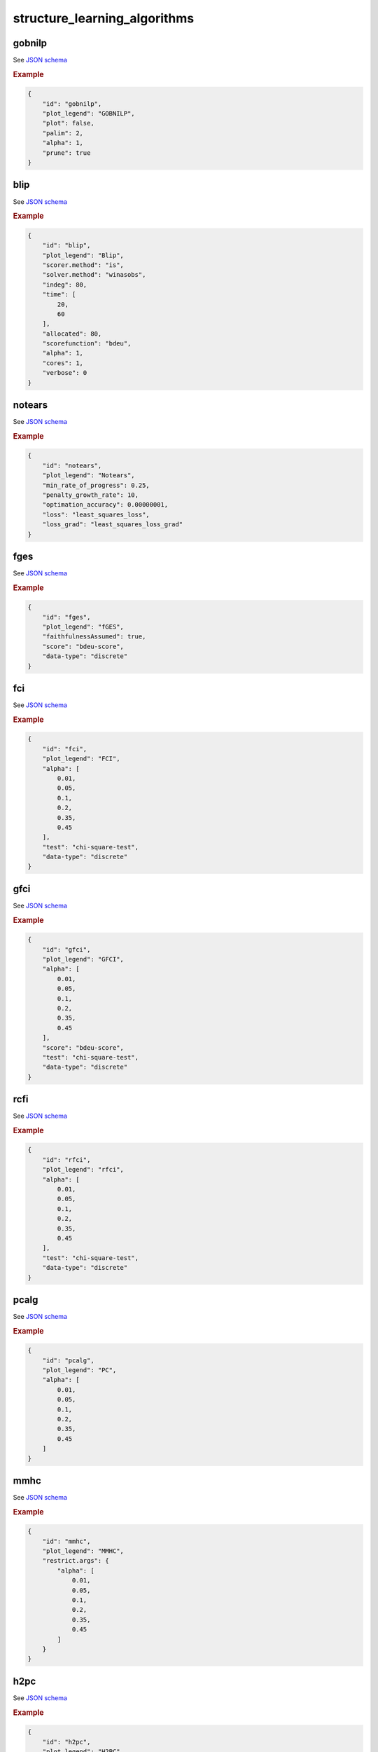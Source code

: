 structure_learning_algorithms
==============================


gobnilp
-------

See `JSON schema <https://github.com/felixleopoldo/benchpress/blob/master/schema/docs/config-definitions-gobnilp-algorithm.md>`_


.. rubric:: Example


.. code-block:: json

    {
        "id": "gobnilp",
        "plot_legend": "GOBNILP",
        "plot": false,
        "palim": 2,
        "alpha": 1,
        "prune": true
    }

blip
----

See `JSON schema <https://github.com/felixleopoldo/benchpress/blob/master/schema/docs/config-definitions-blip-instantiation.md>`_


.. rubric:: Example


.. code-block:: json

    {
        "id": "blip",
        "plot_legend": "Blip",
        "scorer.method": "is",
        "solver.method": "winasobs",
        "indeg": 80,
        "time": [
            20,
            60
        ],
        "allocated": 80,
        "scorefunction": "bdeu",
        "alpha": 1,
        "cores": 1,
        "verbose": 0
    }

notears
-------

See `JSON schema <https://github.com/felixleopoldo/benchpress/blob/master/schema/docs/config-definitions-notears.md>`_


.. rubric:: Example


.. code-block:: json

    {
        "id": "notears",
        "plot_legend": "Notears",
        "min_rate_of_progress": 0.25,
        "penalty_growth_rate": 10,
        "optimation_accuracy": 0.00000001,
        "loss": "least_squares_loss",
        "loss_grad": "least_squares_loss_grad"
    }

fges
----

See `JSON schema <https://github.com/felixleopoldo/benchpress/blob/master/schema/docs/config-definitions-fast-greedy-equivalent-search-fges.md>`_


.. rubric:: Example


.. code-block:: json
    
    {
        "id": "fges",
        "plot_legend": "fGES",
        "faithfulnessAssumed": true,
        "score": "bdeu-score",
        "data-type": "discrete"
    }

fci
---

See `JSON schema <https://github.com/felixleopoldo/benchpress/blob/master/schema/docs/config-definitions-fci.md>`_


.. rubric:: Example


.. code-block:: json

    {
        "id": "fci",
        "plot_legend": "FCI",
        "alpha": [
            0.01,
            0.05,
            0.1,
            0.2,
            0.35,
            0.45
        ],
        "test": "chi-square-test",
        "data-type": "discrete"
    }

gfci
----

See `JSON schema <https://github.com/felixleopoldo/benchpress/blob/master/schema/docs/config-definitions-gfci-parameter-setting.md>`_


.. rubric:: Example


.. code-block:: json

    {
        "id": "gfci",
        "plot_legend": "GFCI",
        "alpha": [
            0.01,
            0.05,
            0.1,
            0.2,
            0.35,
            0.45
        ],
        "score": "bdeu-score",
        "test": "chi-square-test",
        "data-type": "discrete"
    }

rcfi
----

See `JSON schema <https://github.com/felixleopoldo/benchpress/blob/master/schema/docs/config-definitions-rfci.md>`_


.. rubric:: Example


.. code-block:: json

    {
        "id": "rfci",
        "plot_legend": "rfci",
        "alpha": [
            0.01,
            0.05,
            0.1,
            0.2,
            0.35,
            0.45
        ],
        "test": "chi-square-test",
        "data-type": "discrete"
    }

pcalg
-----

See `JSON schema <https://github.com/felixleopoldo/benchpress/blob/master/schema/docs/config-definitions-pc-algorithm.md>`_


.. rubric:: Example


.. code-block:: json

    {
        "id": "pcalg",
        "plot_legend": "PC",
        "alpha": [
            0.01,
            0.05,
            0.1,
            0.2,
            0.35,
            0.45
        ]
    }

mmhc
----

See `JSON schema <https://github.com/felixleopoldo/benchpress/blob/master/schema/docs/config-definitions-max-min-hill-climbing-algorithm-mmhc.md>`_


.. rubric:: Example


.. code-block:: json

    {
        "id": "mmhc",
        "plot_legend": "MMHC",
        "restrict.args": {
            "alpha": [
                0.01,
                0.05,
                0.1,
                0.2,
                0.35,
                0.45
            ]
        }
    }

h2pc
----

See `JSON schema <https://github.com/felixleopoldo/benchpress/blob/master/schema/docs/config-definitions-h2pc-algorithm.md>`_


.. rubric:: Example


.. code-block:: json

    {
        "id": "h2pc",
        "plot_legend": "H2PC",
        "restrict.args": {
            "alpha": [
                0.01,
                0.05,
                0.1,
                0.2,
                0.35,
                0.45
            ]
        }
    }

interiamb
---------

See `JSON schema <https://github.com/felixleopoldo/benchpress/blob/master/schema/docs/config-definitions-inter-iamb-algorithm.md>`_


.. rubric:: Example


.. code-block:: json

    {
        "id": "interiamb",
        "plot_legend": "Inter-IAMB",
        "alpha": [
            0.01,
            0.05,
            0.1,
            0.2,
            0.35,
            0.45
        ]
    }

gs
---

See `JSON schema <https://github.com/felixleopoldo/benchpress/blob/master/schema/docs/config-definitions-inter-iamb-algorithm.md>`_


.. rubric:: Example


.. code-block:: json

    {
        "id": "gs",
        "plot_legend": "Grow-Shrink",
        "alpha": [
            0.01,
            0.05,
            0.1,
            0.2,
            0.35,
            0.45
        ]
    }

tabu
----

See `JSON schema <https://github.com/felixleopoldo/benchpress/blob/master/schema/docs/config-definitions-tabu-search-parameter-setting.md>`_


.. rubric:: Example


.. code-block:: json

    {
        "id": "tabu",
        "plot_legend": "Tabu",
        "score": "bde",
        "iss": 1,
        "iss.mu": 1,
        "l": 5,
        "k": 1,
        "prior": "uniform",
        "beta": 1
    }

h2pc
----

See `JSON schema <https://github.com/felixleopoldo/benchpress/blob/master/schema/docs/config-definitions-h2pc-algorithm.md>`_


.. rubric:: Example


.. code-block:: json

    {
        "id": "h2pc",
        "plot_legend": "H2PC",
        "restrict.args": {
            "alpha": [
                0.01,
                0.05,
                0.1,
                0.2,
                0.35,
                0.45
            ]
        }
    }

itsearch
---------

See `JSON schema <https://github.com/felixleopoldo/benchpress/blob/master/schema/docs/config-definitions-iterative-search-paramter-setting.md>`_


.. rubric:: Example


.. code-block:: json

    {
        "id": "itsearch_map",
        "plot_legend": "itmap",
        "optional": {
            "MAP": true,
            "plus1it": null,
            "posterior": null,
            "scoretype": "bdecat",
            "chi": 0.5,
            "edgepf": 2,
            "am": null,
            "aw": null
        }
    }

order_mcmc
----------

See `JSON schema <https://github.com/felixleopoldo/benchpress/blob/master/schema/docs/config-definitions-order-mcmc-paramter-setting--.md>`_


.. rubric:: Example


.. code-block:: json

    {
        "id": "order_mcmc_itmap",
        "plot_legend": "order_mcmc_itmap",
        "startspace": "itsearch_map",
        "optional": {
            "plus1": true
        },
        "scoretype": "bdecat",
        "chi": 1,
        "edgepf": 1,
        "aw": null,
        "am": null,
        "threshold": [
            0.99,
            0.95,
            0.9,
            0.8,
            0.7,
            0.6,
            0.5,
            0.4,
            0.3,
            0.2
        ],
        "burnin": 0
    }